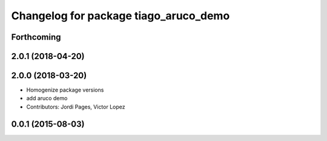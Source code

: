 ^^^^^^^^^^^^^^^^^^^^^^^^^^^^^^^^^^^^^^
Changelog for package tiago_aruco_demo
^^^^^^^^^^^^^^^^^^^^^^^^^^^^^^^^^^^^^^

Forthcoming
-----------

2.0.1 (2018-04-20)
------------------

2.0.0 (2018-03-20)
------------------
* Homogenize package versions
* add aruco demo
* Contributors: Jordi Pages, Victor Lopez

0.0.1 (2015-08-03)
------------------
